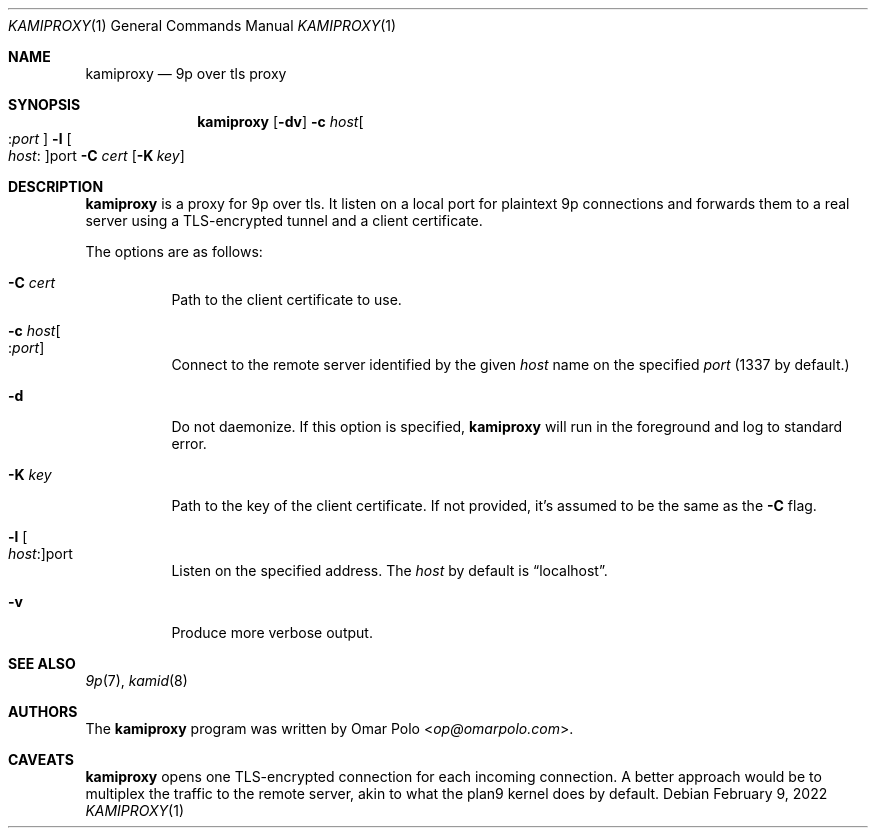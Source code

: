 .\" Copyright (c) 2022 Omar Polo <op@omarpolo.com>
.\"
.\" Permission to use, copy, modify, and distribute this software for any
.\" purpose with or without fee is hereby granted, provided that the above
.\" copyright notice and this permission notice appear in all copies.
.\"
.\" THE SOFTWARE IS PROVIDED "AS IS" AND THE AUTHOR DISCLAIMS ALL WARRANTIES
.\" WITH REGARD TO THIS SOFTWARE INCLUDING ALL IMPLIED WARRANTIES OF
.\" MERCHANTABILITY AND FITNESS. IN NO EVENT SHALL THE AUTHOR BE LIABLE FOR
.\" ANY SPECIAL, DIRECT, INDIRECT, OR CONSEQUENTIAL DAMAGES OR ANY DAMAGES
.\" WHATSOEVER RESULTING FROM LOSS OF USE, DATA OR PROFITS, WHETHER IN AN
.\" ACTION OF CONTRACT, NEGLIGENCE OR OTHER TORTIOUS ACTION, ARISING OUT OF
.\" OR IN CONNECTION WITH THE USE OR PERFORMANCE OF THIS SOFTWARE.
.\"
.Dd February 9, 2022
.Dt KAMIPROXY 1
.Os
.Sh NAME
.Nm kamiproxy
.Nd 9p over tls proxy
.Sh SYNOPSIS
.Nm
.Op Fl dv
.Fl c Ar host Ns Oo : Ns Ar port Oc
.Fl l Oo Ar host : Oc Ns port
.Fl C Ar cert
.Op Fl K Ar key
.Sh DESCRIPTION
.Nm
is a proxy for 9p over tls.
It listen on a local port for plaintext 9p connections and forwards
them to a real server using a TLS-encrypted tunnel and a client
certificate.
.Pp
The options are as follows:
.Bl -tag -width Ds
.It Fl C Ar cert
Path to the client certificate to use.
.It Fl c Ar host Ns Oo : Ns Ar port Oc
Connect to the remote server identified by the given
.Ar host
name on the specified
.Ar port
.Pq 1337 by default.
.It Fl d
Do not daemonize.
If this option is specified,
.Nm
will run in the foreground and log to standard error.
.It Fl K Ar key
Path to the key of the client certificate.
If not provided, it's assumed to be the same as the
.Fl C
flag.
.It Fl l Oo Ar host : Oc Ns port
Listen on the specified address.
The
.Ar host
by default is
.Dq localhost .
.It Fl v
Produce more verbose output.
.El
.Sh SEE ALSO
.Xr 9p 7 ,
.Xr kamid 8
.Sh AUTHORS
.An -nosplit
The
.Nm
program was written by
.An Omar Polo Aq Mt op@omarpolo.com .
.Sh CAVEATS
.Nm
opens one TLS-encrypted connection for each incoming connection.
A better approach would be to multiplex the traffic to the remote
server, akin to what the plan9 kernel does by default.
